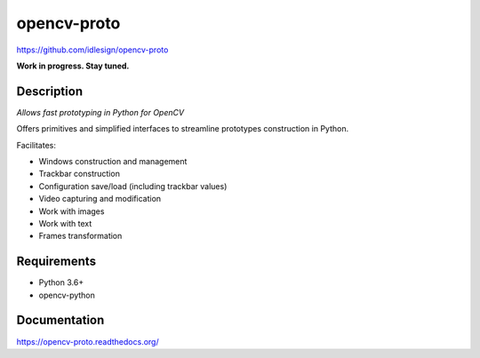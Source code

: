 opencv-proto
============
https://github.com/idlesign/opencv-proto

|release| |lic|  |ci| |coverage|

.. |release| image:: https://img.shields.io/pypi/v/opencv-proto.svg
    :target: https://pypi.python.org/pypi/opencv-proto

.. |lic| image:: https://img.shields.io/pypi/l/opencv-proto.svg
    :target: https://pypi.python.org/pypi/opencv-proto

.. |ci| image:: https://img.shields.io/travis/idlesign/opencv-proto/master.svg
    :target: https://travis-ci.org/idlesign/opencv-proto

.. |coverage| image:: https://img.shields.io/coveralls/idlesign/opencv-proto/master.svg
    :target: https://coveralls.io/r/idlesign/opencv-proto


**Work in progress. Stay tuned.**

Description
-----------

*Allows fast prototyping in Python for OpenCV*

Offers primitives and simplified interfaces to streamline prototypes construction in Python.

Facilitates:

* Windows construction and management
* Trackbar construction
* Configuration save/load (including trackbar values)
* Video capturing and modification
* Work with images
* Work with text
* Frames transformation

Requirements
------------
* Python 3.6+
* opencv-python


Documentation
-------------

https://opencv-proto.readthedocs.org/
